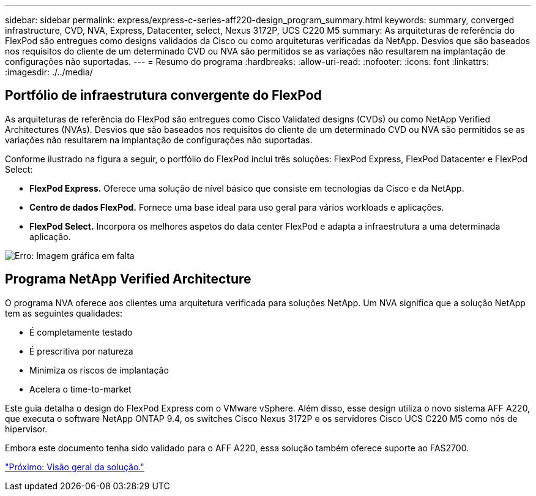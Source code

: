 ---
sidebar: sidebar 
permalink: express/express-c-series-aff220-design_program_summary.html 
keywords: summary, converged infrastructure, CVD, NVA, Express, Datacenter, select, Nexus 3172P, UCS C220 M5 
summary: As arquiteturas de referência do FlexPod são entregues como designs validados da Cisco ou como arquiteturas verificadas da NetApp. Desvios que são baseados nos requisitos do cliente de um determinado CVD ou NVA são permitidos se as variações não resultarem na implantação de configurações não suportadas. 
---
= Resumo do programa
:hardbreaks:
:allow-uri-read: 
:nofooter: 
:icons: font
:linkattrs: 
:imagesdir: ./../media/




== Portfólio de infraestrutura convergente do FlexPod

As arquiteturas de referência do FlexPod são entregues como Cisco Validated designs (CVDs) ou como NetApp Verified Architectures (NVAs). Desvios que são baseados nos requisitos do cliente de um determinado CVD ou NVA são permitidos se as variações não resultarem na implantação de configurações não suportadas.

Conforme ilustrado na figura a seguir, o portfólio do FlexPod inclui três soluções: FlexPod Express, FlexPod Datacenter e FlexPod Select:

* *FlexPod Express.* Oferece uma solução de nível básico que consiste em tecnologias da Cisco e da NetApp.
* *Centro de dados FlexPod.* Fornece uma base ideal para uso geral para vários workloads e aplicações.
* *FlexPod Select.* Incorpora os melhores aspetos do data center FlexPod e adapta a infraestrutura a uma determinada aplicação.


image:express-c-series-aff220-design_image2.png["Erro: Imagem gráfica em falta"]



== Programa NetApp Verified Architecture

O programa NVA oferece aos clientes uma arquitetura verificada para soluções NetApp. Um NVA significa que a solução NetApp tem as seguintes qualidades:

* É completamente testado
* É prescritiva por natureza
* Minimiza os riscos de implantação
* Acelera o time-to-market


Este guia detalha o design do FlexPod Express com o VMware vSphere. Além disso, esse design utiliza o novo sistema AFF A220, que executa o software NetApp ONTAP 9.4, os switches Cisco Nexus 3172P e os servidores Cisco UCS C220 M5 como nós de hipervisor.

Embora este documento tenha sido validado para o AFF A220, essa solução também oferece suporte ao FAS2700.

link:express-c-series-aff220-design_solution_overview.html["Próximo: Visão geral da solução."]
